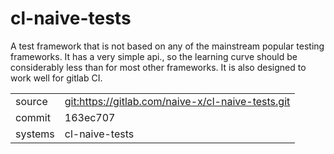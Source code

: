 * cl-naive-tests

A test framework that is not based on any of the mainstream popular
testing frameworks. It has a very simple api., so the learning curve
should be considerably less than for most other frameworks. It is also
designed to work well for gitlab CI.

|---------+---------------------------------------------------|
| source  | git:https://gitlab.com/naive-x/cl-naive-tests.git |
| commit  | 163ec707                                          |
| systems | cl-naive-tests                                    |
|---------+---------------------------------------------------|
